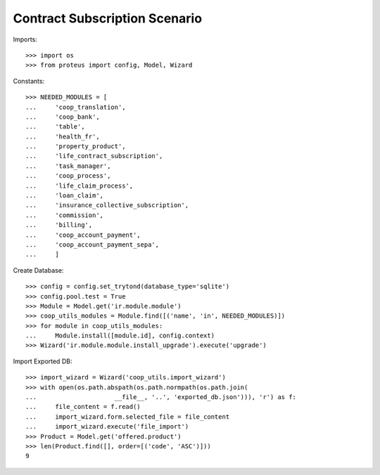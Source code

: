 ===============================
Contract Subscription Scenario
===============================

Imports::

    >>> import os
    >>> from proteus import config, Model, Wizard

Constants::

    >>> NEEDED_MODULES = [
    ...     'coop_translation',
    ...     'coop_bank',
    ...     'table',
    ...     'health_fr',
    ...     'property_product',
    ...     'life_contract_subscription',
    ...     'task_manager',
    ...     'coop_process',
    ...     'life_claim_process',
    ...     'loan_claim',
    ...     'insurance_collective_subscription',
    ...     'commission',
    ...     'billing',
    ...     'coop_account_payment',
    ...     'coop_account_payment_sepa',
    ...     ]

Create Database::

    >>> config = config.set_trytond(database_type='sqlite')
    >>> config.pool.test = True
    >>> Module = Model.get('ir.module.module')
    >>> coop_utils_modules = Module.find([('name', 'in', NEEDED_MODULES)])
    >>> for module in coop_utils_modules:
    ...     Module.install([module.id], config.context)
    >>> Wizard('ir.module.module.install_upgrade').execute('upgrade')

Import Exported DB::

    >>> import_wizard = Wizard('coop_utils.import_wizard')
    >>> with open(os.path.abspath(os.path.normpath(os.path.join(
    ...                     __file__, '..', 'exported_db.json'))), 'r') as f:
    ...     file_content = f.read()
    ...     import_wizard.form.selected_file = file_content
    ...     import_wizard.execute('file_import')
    >>> Product = Model.get('offered.product')
    >>> len(Product.find([], order=[('code', 'ASC')]))
    9
